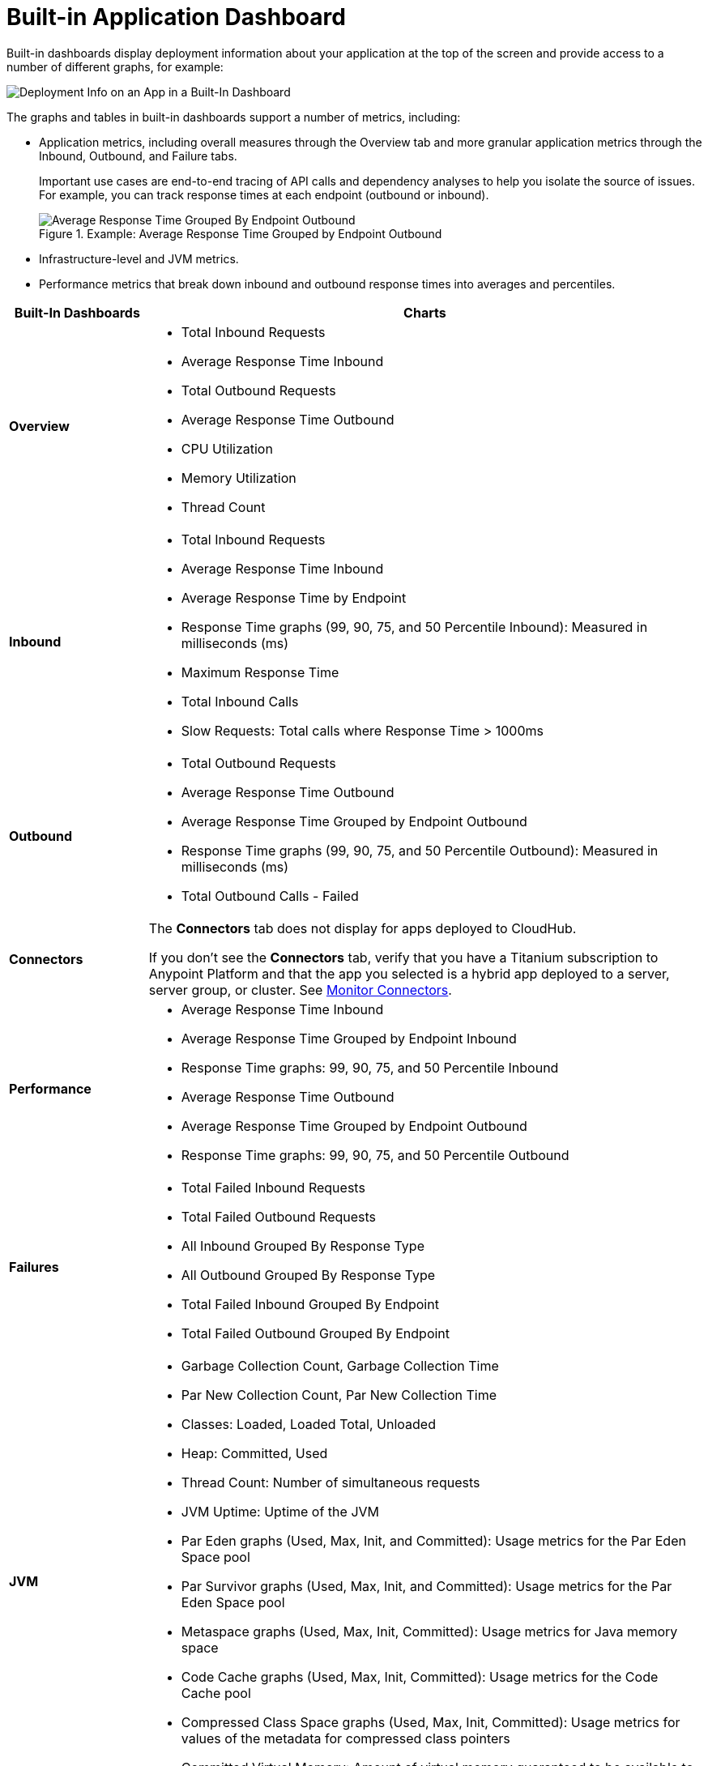 = Built-in Application Dashboard

Built-in dashboards display deployment information about your application at the top of the screen and provide access to a number of different graphs, for example:

image::dashboard-built-in-info.png[Deployment Info on an App in a Built-In Dashboard]

The graphs and tables in built-in dashboards support a number of metrics, including:

* Application metrics, including overall measures through the Overview tab and more granular application metrics through the Inbound, Outbound, and Failure tabs.
+
Important use cases are end-to-end tracing of API calls and dependency analyses to help you isolate the source of issues. For example, you can track response times at each endpoint (outbound or inbound).
+
.Example: Average Response Time Grouped by Endpoint Outbound
image::dashboard-outbound-response-table.png[Average Response Time Grouped By Endpoint Outbound]
+
* Infrastructure-level and JVM metrics.
* Performance metrics that break down inbound and outbound response times into averages and percentiles.

[%header,cols="1,4"]
|===
| Built-In Dashboards | Charts
| *Overview* a|

* Total Inbound Requests
* Average Response Time Inbound
* Total Outbound Requests
* Average Response Time Outbound
* CPU Utilization
* Memory Utilization
* Thread Count 

//* Response Time by App: Number of milliseconds (ms) required for each response.
//* Messages Processed: Number of messages at a given time point.
//* Response Time by Inbound Endpoint: Number of milliseconds (ms) for a response from inbound endpoints to your Mule app.
//* Response Time by Outbound Endpoint: Number of milliseconds (ms) for a response from outbound endpoints of your Mule app.
//* CPU: Percentage of CPU used over time. The percentages are calculated per worker and as the total for all workers.
//* Memory: Number of mebibytes (MiB) used over time.
| *Inbound* a|

* Total Inbound Requests
* Average Response Time Inbound
* Average Response Time by Endpoint
* Response Time graphs (99, 90, 75, and 50 Percentile Inbound): Measured in milliseconds (ms)
* Maximum Response Time
* Total Inbound Calls 
* Slow Requests: Total calls where Response Time > 1000ms

//* Total Inbound Calls (success or failure)
//* Total Inbound by Endpoint Outbound
//* Average Response Time Inbound
| *Outbound* a|

* Total Outbound Requests
* Average Response Time Outbound
* Average Response Time Grouped by Endpoint Outbound
* Response Time graphs (99, 90, 75, and 50 Percentile Outbound): Measured in milliseconds (ms)
* Total Outbound Calls - Failed

//* Total Outbound Calls (success or failure)
//* Total Outbound by Endpoint Outbound
| *Connectors* a|

The *Connectors* tab does not display for apps deployed to CloudHub. 

If you don't see the *Connectors* tab, verify that you have a Titanium subscription to Anypoint Platform and that the app you selected is a hybrid app deployed to a server, server group, or cluster. See xref:monitor-connectors.adoc[Monitor Connectors].
| *Performance* a|

* Average Response Time Inbound
* Average Response Time Grouped by Endpoint Inbound
* Response Time graphs: 99, 90, 75, and 50 Percentile Inbound
* Average Response Time Outbound
* Average Response Time Grouped by Endpoint Outbound
* Response Time graphs: 99, 90, 75, and 50 Percentile Outbound
//* Response Time graphs: 99, 90, 75, and 50 Percentile Inbound
//* Average Response Time: Outbound, Grouped by Endpoint Outbound
| *Failures* a|

* Total Failed Inbound Requests
* Total Failed Outbound Requests
* All Inbound Grouped By Response Type
* All Outbound Grouped By Response Type
* Total Failed Inbound Grouped By Endpoint
* Total Failed Outbound Grouped By Endpoint
| *JVM* a|

* Garbage Collection Count, Garbage Collection Time
* Par New Collection Count, Par New Collection Time
* Classes: Loaded, Loaded Total, Unloaded
* Heap: Committed, Used
* Thread Count: Number of simultaneous requests 
* JVM Uptime: Uptime of the JVM
* Par Eden graphs (Used, Max, Init, and Committed): Usage metrics for the Par Eden Space pool
* Par Survivor graphs (Used, Max, Init, and Committed): Usage metrics for the Par Eden Space pool
* Metaspace graphs (Used, Max, Init, Committed): Usage metrics for Java memory space
* Code Cache graphs (Used, Max, Init, Committed): Usage metrics for the Code Cache pool
* Compressed Class Space graphs (Used, Max, Init, Committed): Usage metrics for values of the metadata for compressed class pointers
* Committed Virtual Memory: Amount of virtual memory guaranteed to be available to the running process   
| *Infrastructure* a|

* Application Process CPU Load: Amount of CPU load used by the JVM
* Application Process CPU Minutes: CPU time used by the process on which the JVM is running
* Operating System Swap Space: Amount of memory the system is swapping
* CPU Utilization %: Percentage of CPU used by each worker over time
* Memory Utilization: Amount of memory used by each worker over time
* Total System Processors: Number of system processors for workers available over time
* Total System Memory: Amount of system memory available for workers over time. +
If you have a Titanium subscription and the selected application is hybrid, this graph changes to *System Memory*.
* System Memory: This graph displays only if you have a Titanium subscription and the selected application is hybrid. This graph displays the total free system memory per worker.
* Thread Count - Server: Number of simultaneous requests for a worker over time

.Example: Infrastructure Dashboard
image::dashboard-built-in-infrastructure.png[Example: Infrastructure Dashboard]
| *Custom metrics* a|

The Custom metrics tab displays only if you have a Titanium subscription and selected a hybrid app deployed to a server, server group, or cluster. See xref:anypoint-custom-metrics-connector.adoc[Anypoint Custom Metrics Connector].
|===


